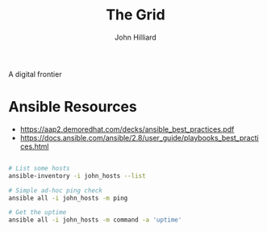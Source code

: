 #+TITLE: The Grid
#+DATE:
#+AUTHOR: John Hilliard
#+EMAIL: jhilliard@nextjump.com
#+CREATOR: John Hilliard
#+DESCRIPTION:


#+OPTIONS: toc:nil
#+LATEX_HEADER: \usepackage{geometry}
#+LATEX_HEADER: \usepackage{lmodern}
#+LATEX_HEADER: \geometry{left=1in,right=1in,top=1in,bottom=1in}
#+LaTeX_CLASS_OPTIONS: [letterpaper]


A digital frontier


* Ansible Resources

- https://aap2.demoredhat.com/decks/ansible_best_practices.pdf
- https://docs.ansible.com/ansible/2.8/user_guide/playbooks_best_practices.html

#+begin_src bash

# List some hosts
ansible-inventory -i john_hosts --list

# Simple ad-hoc ping check
ansible all -i john_hosts -m ping

# Get the uptime
ansible all -i john_hosts -m command -a 'uptime'
#+end_src

